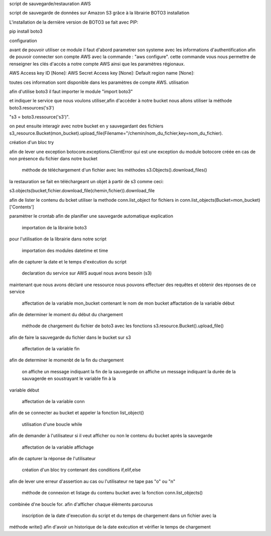 script de sauvegarde/restauration AWS

script de sauvegarde de données sur Amazon S3 grâce à la librairie BOTO3
installation

L'installation de la dernière version de BOTO3 se fait avec PIP:

pip install boto3

configuration

avant de pouvoir utiliser ce module il faut d'abord parametrer son systeme avec les informations d'authentification afin de pouvoir connecter son compte AWS avec la commande : "aws configure". cette commande vous nous permettre de renseigner les clés d'accès a notre compte AWS ainsi que les paramètres régionaux.

AWS Access key ID [None]: AWS Secret Access key [None]: Default region name [None]:

toutes ces information sont disponible dans les paramètres de compte AWS.
utilisation

afin d'utilise boto3 il faut importer le module "import boto3"

et indiquer le service que nous voulons utiliser,afin d'accéder à notre bucket nous allons utiliser la méthode boto3.resources('s3')

"s3 = boto3.ressource('s3')".

on peut ensuite interagir avec notre bucket en y sauvegardant des fichiers s3_resource.Bucket(mon_bucket).upload_file(Filename="/chemin/nom_du_fichier,key=nom_du_fichier).

création d'un bloc try

afin de lever une exception botocore.exceptions.ClientError qui est une exception du module botocore créée en cas de non présence du fichier dans notre bucket

    méthode de téléchargement d'un fichier avec les méthodes s3.Objects().download_files()

la restauration se fait en téléchargeant un objet à partir de s3 comme ceci:

s3.objects(bucket,fichier.download_file(chemin,fichier)).download_file

afin de lister le contenu du bcket utiliser la methode conn.list_object for fichiers in conn.list_objects(Bucket=mon_bucket)['Contents']

paramètrer le crontab afin de planifier une sauvegarde automatique
explication

    importation de la librairie boto3

pour l'utilisation de la librairie dans notre script

    importation des modules datetime et time

afin de capturer la date et le temps d'exécution du script

    declaration du service sur AWS auquel nous avons besoin (s3)

maintenant que nous avons déclaré une ressource nous pouvons effectuer des requêtes et obtenir des réponses de ce service

    affectation de la variable mon_bucket contenant le nom de mon bucket
    affactation de la variable début

afin de determiner le moment du début du chargement

    méthode de chargement du fichier de boto3 avec les fonctions s3.resource.Bucket().upload_file()

afin de faire la sauvegarde du fichier dans le bucket sur s3

    affectation de la variable fin

afin de determiner le momenbt de la fin du chargement

    on affiche un message indiquant la fin de la sauvegarde
    on affiche un message indiquant la durée de la sauvagerde en soustrayant le variable fin à la

variable début

    affectation de la variable conn

afin de se connecter au bucket et appeler la fonction list_object()

    utilisation d'une boucle while

afin de demander à l'utilisateur si il veut afficher ou non le contenu du bucket après la sauvegarde

    affectation de la variable affichage

afin de capturer la réponse de l'utilisateur

    création d'un bloc try contenant des conditions if,elif,else

afin de lever une erreur d'assertion au cas ou l'utilisateur ne tape pas "o" ou "n"

    méthode de connexion et listage du contenu bucket avec la fonction conn.list_objects()

combinée d'ne boucle for. afin d'afficher chaque élèments parcourus

    inscription de la date d'execution du script et du temps de chargement dans un fichier avec la

méthode write() afin d'avoir un historique de la date exécution et vérifier le temps de chargement
